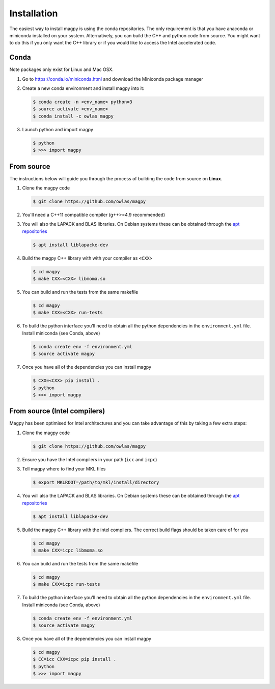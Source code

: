 Installation
============

The easiest way to install magpy is using the conda repositories. The
only requirement is that you have anaconda or miniconda installed on
your system. Alternatively, you can build the C++ and python code from
source. You might want to do this if you only want the C++ library or
if you would like to access the Intel accelerated code.

Conda
-----

Note packages only exist for Linux and Mac OSX.

1. Go to https://conda.io/miniconda.html and download the Miniconda
   package manager
2. Create a new conda environment and install magpy into it:

   .. code-block:: bash

      $ conda create -n <env_name> python=3
      $ source activate <env_name>
      $ conda install -c owlas magpy
3. Launch python and import magpy

   .. code-block:: bash

      $ python
      $ >>> import magpy

From source
-----------

The instructions below will guide you through the process of building
the code from source on **Linux**.

1. Clone the magpy code

   .. code-block:: bash

      $ git clone https://github.com/owlas/magpy
2. You'll need a C++11 compatible compiler (g++>=4.9 recommended)
3. You will also the LAPACK and BLAS libraries. On Debian systems
   these can be obtained through the `apt repositories <https://packages.ubuntu.com/trusty/liblapacke-dev>`_

   .. code-block:: bash

      $ apt install liblapacke-dev
4. Build the magpy C++ library with with your compiler as ``<CXX>``

   .. code-block:: bash

      $ cd magpy
      $ make CXX=<CXX> libmoma.so
5. You can build and run the tests from the same makefile

   .. code-block:: bash

      $ cd magpy
      $ make CXX=<CXX> run-tests
6. To build the python interface you'll need to obtain all the python
   dependencies in the ``environment.yml`` file. Install miniconda
   (see Conda, above)

   .. code-block:: bash

      $ conda create env -f environment.yml
      $ source activate magpy

7. Once you have all of the dependencies you can install magpy

   .. code-block:: bash

      $ CXX=<CXX> pip install .
      $ python
      $ >>> import magpy


From source (Intel compilers)
-----------------------------

Magpy has been optimised for Intel architectures and you can take
advantage of this by taking a few extra steps:

1. Clone the magpy code

   .. code-block:: bash

      $ git clone https://github.com/owlas/magpy
2. Ensure you have the Intel compilers in your path (``icc`` and
   ``icpc``)
3. Tell magpy where to find your MKL files

   .. code-block:: bash

      $ export MKLROOT=/path/to/mkl/install/directory
4. You will also the LAPACK and BLAS libraries. On Debian systems
   these can be obtained through the `apt repositories <https://packages.ubuntu.com/trusty/liblapacke-dev>`_

   .. code-block:: bash

      $ apt install liblapacke-dev
5. Build the magpy C++ library with the intel compilers. The correct
   build flags should be taken care of for you

   .. code-block:: bash

      $ cd magpy
      $ make CXX=icpc libmoma.so
6. You can build and run the tests from the same makefile

   .. code-block:: bash

      $ cd magpy
      $ make CXX=icpc run-tests
7. To build the python interface you'll need to obtain all the python
   dependencies in the ``environment.yml`` file. Install miniconda
   (see Conda, above)

   .. code-block:: bash

      $ conda create env -f environment.yml
      $ source activate magpy
8. Once you have all of the dependencies you can install magpy

   .. code-block:: bash

      $ cd magpy
      $ CC=icc CXX=icpc pip install .
      $ python
      $ >>> import magpy
